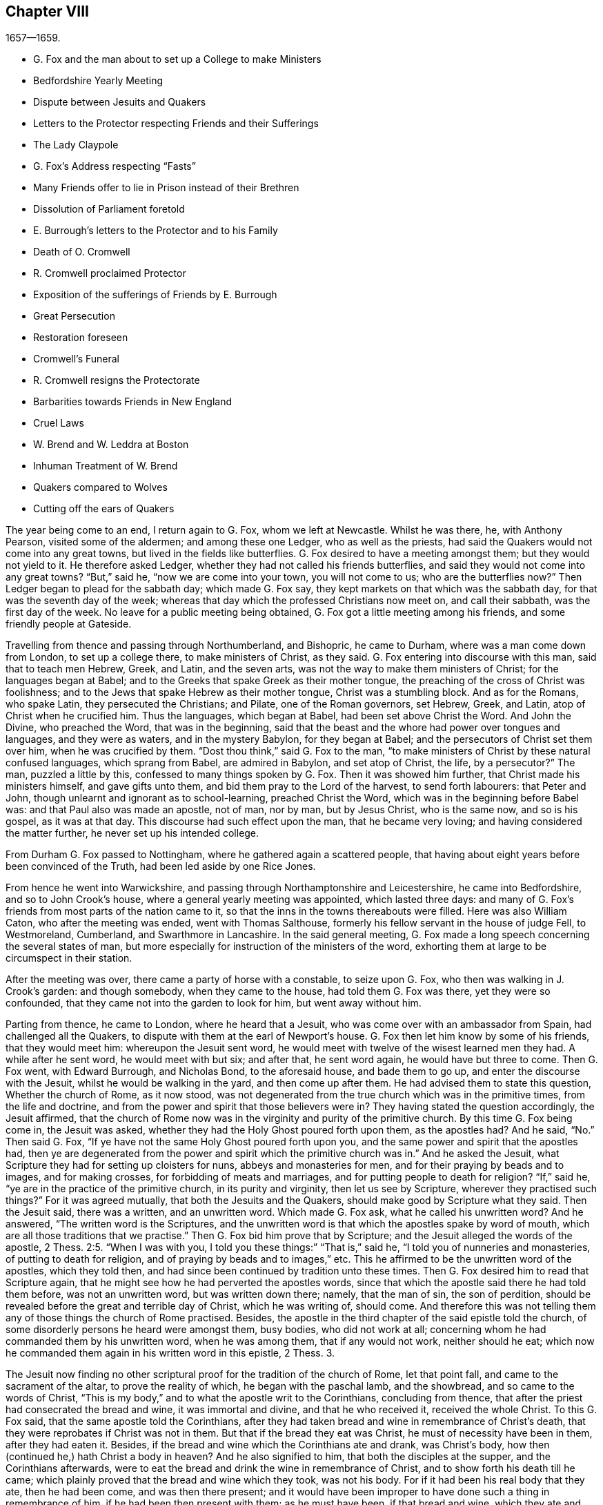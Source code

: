 == Chapter VIII

[.section-date]
1657--1659.

[.chapter-synopsis]
* G+++.+++ Fox and the man about to set up a College to make Ministers
* Bedfordshire Yearly Meeting
* Dispute between Jesuits and Quakers
* Letters to the Protector respecting Friends and their Sufferings
* The Lady Claypole
* G. Fox`'s Address respecting "`Fasts`"
* Many Friends offer to lie in Prison instead of their Brethren
* Dissolution of Parliament foretold
* E. Burrough`'s letters to the Protector and to his Family
* Death of O. Cromwell
* R. Cromwell proclaimed Protector
* Exposition of the sufferings of Friends by E. Burrough
* Great Persecution
* Restoration foreseen
* Cromwell`'s Funeral
* R. Cromwell resigns the Protectorate
* Barbarities towards Friends in New England
* Cruel Laws
* W. Brend and W. Leddra at Boston
* Inhuman Treatment of W. Brend
* Quakers compared to Wolves
* Cutting off the ears of Quakers

The year being come to an end, I return again to G. Fox, whom we left at Newcastle.
Whilst he was there, he, with Anthony Pearson, visited some of the aldermen;
and among these one Ledger, who as well as the priests,
had said the Quakers would not come into any great towns,
but lived in the fields like butterflies.
G+++.+++ Fox desired to have a meeting amongst them; but they would not yield to it.
He therefore asked Ledger, whether they had not called his friends butterflies,
and said they would not come into any great towns?
"`But,`" said he, "`now we are come into your town, you will not come to us;
who are the butterflies now?`"
Then Ledger began to plead for the sabbath day; which made G. Fox say,
they kept markets on that which was the sabbath day,
for that was the seventh day of the week;
whereas that day which the professed Christians now meet on, and call their sabbath,
was the first day of the week.
No leave for a public meeting being obtained,
G+++.+++ Fox got a little meeting among his friends, and some friendly people at Gateside.

Travelling from thence and passing through Northumberland, and Bishopric,
he came to Durham, where was a man come down from London, to set up a college there,
to make ministers of Christ, as they said.
G+++.+++ Fox entering into discourse with this man, said that to teach men Hebrew, Greek,
and Latin, and the seven arts, was not the way to make them ministers of Christ;
for the languages began at Babel;
and to the Greeks that spake Greek as their mother tongue,
the preaching of the cross of Christ was foolishness;
and to the Jews that spake Hebrew as their mother tongue, Christ was a stumbling block.
And as for the Romans, who spake Latin, they persecuted the Christians; and Pilate,
one of the Roman governors, set Hebrew, Greek, and Latin,
atop of Christ when he crucified him.
Thus the languages, which began at Babel, had been set above Christ the Word.
And John the Divine, who preached the Word, that was in the beginning,
said that the beast and the whore had power over tongues and languages,
and they were as waters, and in the mystery Babylon, for they began at Babel;
and the persecutors of Christ set them over him, when he was crucified by them.
"`Dost thou think,`" said G. Fox to the man,
"`to make ministers of Christ by these natural confused languages,
which sprang from Babel, are admired in Babylon, and set atop of Christ, the life,
by a persecutor?`"
The man, puzzled a little by this, confessed to many things spoken by G. Fox.
Then it was showed him further, that Christ made his ministers himself,
and gave gifts unto them, and bid them pray to the Lord of the harvest,
to send forth labourers: that Peter and John,
though unlearnt and ignorant as to school-learning, preached Christ the Word,
which was in the beginning before Babel was: and that Paul also was made an apostle,
not of man, nor by man, but by Jesus Christ, who is the same now, and so is his gospel,
as it was at that day.
This discourse had such effect upon the man, that he became very loving;
and having considered the matter further, he never set up his intended college.

From Durham G. Fox passed to Nottingham, where he gathered again a scattered people,
that having about eight years before been convinced of the Truth,
had been led aside by one Rice Jones.

From hence he went into Warwickshire,
and passing through Northamptonshire and Leicestershire, he came into Bedfordshire,
and so to John Crook`'s house, where a general yearly meeting was appointed,
which lasted three days:
and many of G. Fox`'s friends from most parts of the nation came to it,
so that the inns in the towns thereabouts were filled.
Here was also William Caton, who after the meeting was ended, went with Thomas Salthouse,
formerly his fellow servant in the house of judge Fell, to Westmoreland, Cumberland,
and Swarthmore in Lancashire.
In the said general meeting,
G+++.+++ Fox made a long speech concerning the several states of man,
but more especially for instruction of the ministers of the word,
exhorting them at large to be circumspect in their station.

After the meeting was over, there came a party of horse with a constable,
to seize upon G. Fox, who then was walking in J. Crook`'s garden: and though somebody,
when they came to the house, had told them G. Fox was there, yet they were so confounded,
that they came not into the garden to look for him, but went away without him.

Parting from thence, he came to London, where he heard that a Jesuit,
who was come over with an ambassador from Spain, had challenged all the Quakers,
to dispute with them at the earl of Newport`'s house.
G+++.+++ Fox then let him know by some of his friends, that they would meet him:
whereupon the Jesuit sent word,
he would meet with twelve of the wisest learned men they had.
A while after he sent word, he would meet with but six; and after that,
he sent word again, he would have but three to come.
Then G. Fox went, with Edward Burrough, and Nicholas Bond, to the aforesaid house,
and bade them to go up, and enter the discourse with the Jesuit,
whilst he would be walking in the yard, and then come up after them.
He had advised them to state this question, Whether the church of Rome, as it now stood,
was not degenerated from the true church which was in the primitive times,
from the life and doctrine, and from the power and spirit that those believers were in?
They having stated the question accordingly, the Jesuit affirmed,
that the church of Rome now was in the virginity and purity of the primitive church.
By this time G. Fox being come in, the Jesuit was asked,
whether they had the Holy Ghost poured forth upon them, as the apostles had?
And he said, "`No.`" Then said G. Fox,
"`If ye have not the same Holy Ghost poured forth upon you,
and the same power and spirit that the apostles had,
then ye are degenerated from the power and spirit which the primitive church was in.`"
And he asked the Jesuit, what Scripture they had for setting up cloisters for nuns,
abbeys and monasteries for men, and for their praying by beads and to images,
and for making crosses, for forbidding of meats and marriages,
and for putting people to death for religion?
"`If,`" said he, "`ye are in the practice of the primitive church,
in its purity and virginity, then let us see by Scripture,
wherever they practised such things?`"
For it was agreed mutually, that both the Jesuits and the Quakers,
should make good by Scripture what they said.
Then the Jesuit said, there was a written, and an unwritten word.
Which made G. Fox ask, what he called his unwritten word?
And he answered, "`The written word is the Scriptures,
and the unwritten word is that which the apostles spake by word of mouth,
which are all those traditions that we practise.`"
Then G. Fox bid him prove that by Scripture;
and the Jesuit alleged the words of the apostle, 2 Thess. 2:5. "`When I was with you,
I told you these things:`" "`That is,`" said he,
"`I told you of nunneries and monasteries, of putting to death for religion,
and of praying by beads and to images,`" etc.
This he affirmed to be the unwritten word of the apostles, which they told then,
and had since been continued by tradition unto these times.
Then G. Fox desired him to read that Scripture again,
that he might see how he had perverted the apostles words,
since that which the apostle said there he had told them before,
was not an unwritten word, but was written down there; namely, that the man of sin,
the son of perdition, should be revealed before the great and terrible day of Christ,
which he was writing of, should come.
And therefore this was not telling them any of those things the church of Rome practised.
Besides, the apostle in the third chapter of the said epistle told the church,
of some disorderly persons he heard were amongst them, busy bodies,
who did not work at all; concerning whom he had commanded them by his unwritten word,
when he was among them, that if any would not work, neither should he eat;
which now he commanded them again in his written word in this epistle, 2 Thess. 3.

The Jesuit now finding no other scriptural proof for the tradition of the church of Rome,
let that point fall, and came to the sacrament of the altar,
to prove the reality of which, he began with the paschal lamb, and the showbread,
and so came to the words of Christ,
"`This is my body,`" and to what the apostle writ to the Corinthians,
concluding from thence, that after the priest had consecrated the bread and wine,
it was immortal and divine, and that he who received it, received the whole Christ.
To this G. Fox said, that the same apostle told the Corinthians,
after they had taken bread and wine in remembrance of Christ`'s death,
that they were reprobates if Christ was not in them.
But that if the bread they eat was Christ, he must of necessity have been in them,
after they had eaten it.
Besides, if the bread and wine which the Corinthians ate and drank, was Christ`'s body,
how then (continued he,) hath Christ a body in heaven?
And he also signified to him, that both the disciples at the supper,
and the Corinthians afterwards,
were to eat the bread and drink the wine in remembrance of Christ,
and to show forth his death till he came;
which plainly proved that the bread and wine which they took, was not his body.
For if it had been his real body that they ate, then he had been come,
and was then there present;
and it would have been improper to have done such a thing in remembrance of him,
if he had been then present with them; as he must have been, if that bread and wine,
which they ate and drank, had been his real body.
And as to the words of Christ, "`This is my body,`" G. Fox told him,
"`Christ calls himself a vine and a door, and is called in Scripture a rock:
is Christ therefore an outward rock, door, or vine?`"
"`O,`" said the Jesuit, "`the words are to be interpreted.`"
"`So,`" said G. Fox, "`are those words of Christ,
'`This is my body.`'`" And having thus stopped the Jesuit`'s mouth,
he made this proposal: that, seeing he said the bread and wine was immortal and divine,
and the very Christ, and that whosoever received it, received the whole Christ;
a meeting might be appointed between some such Papists
as the pope and his cardinals should appoint,
and some of those called Quakers: "`And then,`" said he, "`let a bottle of wine,
and a loaf of bread be brought, and divided each into two parts,
and let them consecrate which of those parts they will;
and then let the consecrated and unconsecrated bread and wine be set in a safe place,
with a sure watch upon it; and let trial then be made,
whether the consecrated bread and wine will not lose its goodness,
viz. the bread grow dry and mouldy, and the wine turn dead and sour,
as well and as soon as that which was unconsecrated;
for by this means the truth of this matter may be made manifest.
And if the consecrated bread and wine change not, but retain their savour and goodness,
this may be a means to draw many to your church.
But if they change, decay, and lose their goodness,
then ought you to confess and forsake your error, and shed no more blood about it,
as hath been done, especially in queen Mary`'s days.`"

To this the Jesuit made this reply: "`Take a piece of new cloth,
and cut it into two pieces, and make two garments of it,
and put one of them upon king David`'s back, and the other upon a beggar`'s,
and the one garment shall wear away as well as the other.`"
"`Is this,`" said G. Fox, "`thy answer?`"
"`Yes,`" said the Jesuit.
"`Then,`" said G. Fox, "`by this the company may all be satisfied,
that your consecrated bread and wine is not Christ.
Dost thou now say that the consecrated bread and wine,
which you have told people was immortal and divine,
and the real body and blood of Christ, will wear away, or decay as well as the other?
Then I must tell thee, Christ remains the same to day as yesterday, and never decays;
but is the saints`' heavenly food in all generations, through which they have life.`"
To this the Jesuit replied no more, but let the thing fall;
for he perceived that those which were present saw his error,
and that he could not defend it.

Then G. Fox asked him, why the church of Rome did persecute,
and put people to death for religion?
and he answered, it was not the church did it, but the magistrates.
G+++.+++ Fox asked,
whether those magistrates were not counted and called believers and Christians?
"`Yes,`" said he.
"`Are they not members of the church?`"
asked G. Fox.
"`Yes,`" said the Jesuit.
Then G. Fox left it to the people to judge, whether the church of Rome did not persecute,
and put people to death for religion.
Thus they parted; the Jesuit`'s subtlety being comprehended by the simplicity of G. Fox,
and his friends.

Whilst G. Fox was at London, his friends, both in England and Ireland,
were under great sufferings, which made him write to the protector about it:
and there being much talk of making Cromwell king,
he went to him and warned him against it, because of the dangers that would attend it;
and which, if he did not avoid, would bring shame and ruin upon him and his posterity.
Which counsel Cromwell seemed to take well, and thanked him for it:
yet G. Fox wrote also concerning the same thing to him in this manner:

[.embedded-content-document.letter]
--

[.salutation]
O Protector,

Who hast tasted of the power of God, which many generations before thee have not so much,
since the days of apostacy from the apostles, take heed that thou lose not thy power;
but keep kingship off thy head, which the world would give to thee;
and earthly crowns under thy feet, lest with that thou cover thyself,
and so lose the power of God.
When the children of Israel went from that of God in them,
they would have kings as other nations had, as transgressors had;
and so God gave them one; and what did they do then?
and when they would have taken Christ, and made him a king, he hid himself from them;
he was hid from that which would have made him a king,
he who was the king of the Jews inward.
O Oliver, take heed of undoing thyself, by running into things that will fade,
the things of this world that will change.
Be subject and obedient to the Lord God.

[.signed-section-signature]
George Fox.

--

About this time G. Fox wrote also another letter to O. Cromwell,
wherein he signified to him, that if he had been faithful, and thundered down deceit,
he would yet have done many mighty things.
And he also advised him, not to slight sober men, and true hearts;
but to mind the law of God, and his fear and dread; to take heed of flatteries,
and to prize his time now he had it.

The lady Claypole, Cromwell`'s most beloved daughter, being sick,
and much troubled in mind, so that none that came could minister any comfort to her,
G+++.+++ Fox visited her with the following letter:

[.embedded-content-document.letter]
--

[.salutation]
Friend,

Be still and cool in thy own mind and spirit from thy own thoughts,
and then thou wilt feel the principle of God, to turn thy mind to the Lord God,
from whom life comes; whereby thou mayest receive his strength,
and power to allay all blustering storms and tempests.
That is it which works up into patience, into innocency, into soberness, into stillness,
into stayedness, into quietness, up to God with his power.
Therefore, mind, that is the word of the Lord unto thee,
that the authority of God thou mayest feel, and thy faith in that,
to work down that which troubles thee: for that is it which keeps peace,
and brings up the witness in thee, which hath been transgressed,
to feel after God with his power and life, who is a God of order and peace.
When thou art in the transgression of the life of God in thy own particular,
the mind flies up in the air, and the creature is led into the night,
and nature goes out of its course, and an old garment goes on, and an uppermost clothing;
and thy nature being led out of its course, it comes to be all on a fire,
in the transgression; and that defaceth the glory of the first body.
Therefore be still awhile from thy own thoughts, searching, seeking, desires,
and imaginations, and be stayed in the principle of God in thee,
that it may raise thy mind up to God, and stay it upon God,
and thou wilt find strength from him, and find him to be a God at hand,
a present help in the time of trouble, and of need.
And thou being come to the principle of God, which hath been transgressed,
it will keep thee humble; and the humble, God will teach his way, which is peace,
and such he doth exalt.
Now as the principle of God in thee hath been transgressed, come to it,
that it may keep thy mind down low to the Lord God; and deny thyself,
and from thy own will, that is the earthly, thou must be kept;
then thou wilt feel the power of God, which will bring nature into its course,
and give thee to see the glory of the first body.
And there the wisdom of God will be received, (which is Christ,
by which all things were made and created,) to be
thereby preserved and ordered to God`'s glory.
There thou wilt come to receive and feel the Physician of value,
who clothes people in their right mind, whereby they may serve God, and do his will.
For all distractions, unruliness, and confusion, is in the transgression:
which transgression must be brought down, before the principle of God,
which hath been transgressed against, be lifted up;
whereby the mind may be seasoned and stilled,
and a right understanding of the Lord may be received; whereby his blessings enter,
and are felt, over all that is contrary, in the power of the Lord God,
which raiseth up the principle of God, within, and gives a feeling after God,
and in time gives dominion.
Therefore keep in the fear of the Lord God; that is the word of the Lord God unto thee;
for all these things happen to thee for thy good,
and for the good of those concerned for thee, to make you know yourselves,
and your own weakness, and that ye may know the Lord`'s strength and power,
and may trust in him.
Therefore let the time that is past be sufficient to every one,
who in any thing hath been lifted up in transgression, out of the power of the Lord:
for he can bring down and abase the mighty, and lay them in the dust of the earth.
Therefore all keep low in his fear,
that thereby ye may receive the secrets of God and his wisdom,
and may know the shadow of the Almighty, and sit under it in all tempests, storms,
and heats.
For God is a God at hand, and the Most High rules in the children of men.
So then, this is the word of the Lord God unto you all,
What the light doth make manifest and discover, as temptations, distractions, confusions,
do not look at the temptations, confusions, corruptions,
but at the light which discovers them, and makes them manifest.
And with the same light you may feel over them, to receive power to stand against them.
The same light which lets you see sin and transgression,
will let you see the covenant of God, which blots out your sin and transgression,
which gives victory and dominion over it; and brings into covenant with God.
For looking down at sin and corruption, and distraction, ye are swallowed up in it;
but looking at the light which discovers them, ye will see over them:
that will give victory, and ye will find grace and strength;
and there is the first step to peace.
That will bring salvation,
and by it ye may see to the beginning and the glory
that was with the Father before the world began;
and so come to know the seed of God, which is the heir of the promise of God,
and of the world which hath no end, and which bruises the head of the serpent,
who stops people from coming to God.
That ye may feel the power of an endless life, the power of God which is immortal,
which brings the immortal soul up to the immortal God, in whom it doth rejoice.
So in the name and power of the Lord Jesus Christ, God Almighty strengthen thee.

[.signed-section-signature]
G+++.+++ F.

--

The paper being read to the aforesaid lady, it stayed her mind somewhat;
but she lived not long after, so that O. Cromwell met with almost continual trouble,
for discontent against him increased more and more.

Now, since the Protestants in the valley of Lucerne, and elsewhere, were much persecuted,
there came forth a declaration from the protector to keep a fast,
and one also for a collection for the relief of distressed Protestant churches.
On this occasion, G. Fox to show what kind of fast it was that God requires and accepts,
wrote the following paper:

[.embedded-content-document.paper]
--

[.blurb]
=== To the heads and governors of this nation, who have put forth a declaration, for the keeping of a day of solemn fasting and humiliation, for the persecution, as you say, of divers people beyond the seas, professing the reformed religion, which, ye say, has been transmitted unto them from their ancestors.

A profession of the reformed religion may be transmitted to generations,
and so holden by tradition; and in that, wherein the profession and tradition is holden,
is the day of humiliation kept; which stands in the will of man,
which is not the fast that the Lord requires,
to bow down the head like a bulrush for a day,
and the day following be in the same condition as they were the day before.
To the light of Christ Jesus in your consciences do I speak,
which testifieth for God every day, and witnesseth against all sin and persecution;
which measure of God, if ye be guided by it, doth not limit God to a day,
but leads to the fast which the Lord requires, which is,
"`To loose the bonds of wickedness, to undo the heavy burdens, to break every yoke,
and let the oppressed go free.`" Isa. 58:6-7.
This is the fast the Lord requires;
and this stands not in the transmission of times, nor in the traditions of men:
but this stands in that which was before times were, and which leads out of time,
and shall be, when time shall be no more.
And these that teach for doctrine the commandments of men,
are they that ever persecuted the life and power when it came.
And whereas ye mention a decree, or edict,
that was made against the said persecuted Protestants; all such decrees or edicts,
proceed from the ground of the pope`'s religion and supremacy;
and therein stands his tyranny and cruelty, acted in that will, which is in that nature,
which exerciseth lordship, over one another, (as you may read, Mark 10:42.
Luke 22:25) as all the heathen do, and ever did;
and in the heathenish nature is all the tyranny and persecution exercised,
by them that are out of the obedience to the light of Christ Jesus in the conscience,
which is the guider and leader of all who are tender of that of God in the conscience.
But who are not led by this, know not what it is to suffer for conscience sake.

Now, whereas ye take into your consideration the said persecution, tyranny,
and cruelty exercised upon them, whom ye call your Protestant brethren,
and do contribute and administer to their wants outwardly; this is good in its place,
and we own it, and see it good to administer to the necessities of others,
and to do good to all: and we who are sufferers by a law derived from the pope,
are willing to join, and to contribute with you, to their outward necessities.
"`For the earth is the Lord`'s, and the fulness thereof;`" who is good to all,
and gracious to all, and willing that all should be saved,
and come to the knowledge of the Truth.
But in the meantime, while ye are doing this, and taking notice of others cruelty,
tyranny, and persecution, turn your eye upon yourselves,
and see what ye are doing at home.
To the light of Christ Jesus in all your consciences I speak, which cannot lie,
nor cannot err, nor cannot bear false witness; but doth bear witness for God,
and cries for equity, and justice, and righteousness to be executed.
See what ye are doing, who profess the Scriptures,
which were given forth by the saints in light,
who dwelt in the light and in the life of them.
For them who do now witness the same light, the same life, and the same power,
which gave forth the Scriptures, which ye in words profess, them ye persecute,
them ye haul out of your synagogues and markets, them ye beat, stock, and imprison.
Now let that of God in your consciences, which is just and righteous, and equal,
examine and try, whether ye have any example or precedent to exercise this persecution,
which now many in this nation suffer under, who are a people harmless and innocent,
walking in obedience towards God and man.
And though ye account the way of Truth they walk in, heresy;
yet therein do they exercise themselves to have always
a conscience void of offence towards God and man,
as ye may read the saints of old did, (Acts 24:14-16) not wronging any man,
neither giving any just cause of offence;
only being obedient to the commands of the Lord, or declare,
as they are moved by the Holy Ghost; and standing for the testimony of a good conscience,
speaking the truth in Christ, their consciences bearing them witness that they lie not:
for this do they suffer under you,
who in words profess the same thing for which they suffer.

Now see if any age or generation did ever persecute as ye do:
for ye profess Christ Jesus who reveals the Father,
and persecute them that witness the revelation of the Father by Christ Jesus unto them.
Ye profess Christ Jesus, who is the light of the world,
"`that enlightens every one that cometh into the
world;`" and yet persecute them that bear witness,
and give testimony to this light.
Ye profess that the Word is become flesh, and yet persecute them that witness it so.
Ye profess that whosoever confesseth not that Jesus Christ is come in the flesh,
is an antichrist; and yet persecute them that do confess him come in the flesh,
and call them antichrists and deceivers.
Ye profess that the kingdom of Christ is come;
and yet persecute them that witness it come.
Ye profess Christ Jesus the resurrection and the life;
and yet persecute them that witness him to be so.
If ye say, "`How shall we know that these people who say they witness these things,
do so, or no?`"
I answer, turn your minds to the light which Christ Jesus has enlightened you withal,
which is one in all; and if ye walk in the light, ye shall have the light of life,
and then ye will know and see what ye have done, who have persecuted the Lord of glory,
(in his people,) in whom is life, and the life is the light of men.
To no other touchstone shall we turn you, but into your own consciences,
and there shall ye find the truth of what we have declared unto you,
and of what we bear testimony to, according to the Holy Scriptures.
And when the books of consciences are opened, and all judged out of them,
then shall ye witness us to be of God, and our testimony to be true,
though now you may stop your ears, and harden your hearts, "`while it is called today.`"
But then ye shall know what ye have done, and whom you have transgressed against;
and then you will see that no persecutors in any
age or generation that ever went before you,
did ever transgress against that light and measure of God made manifest,
in such a manner as ye have done.
For though Christ and the Apostles were persecuted in their times, the Jews,
for the most part of them, did not know that he was the Christ, when he came,
notwithstanding that they had the Scriptures, which prophesied of him;
neither did they believe that he was risen again,
when the apostles preached his resurrection.
But ye say, ye believe he is come; and ye say, ye believe his resurrection,
and yet ye persecute those that witness him come in the flesh,
those that are buried with him in baptism, those that are conformable to his death,
and know the power of his resurrection; those ye persecute,
those ye haul before magistrates, and suffer to be beaten in your synagogues;
those ye cause to be whipped and stocked, and shamefully entreated, and into prison cast,
and kept: as many jails in this nation, at this day testify to your faces.

Therefore honestly consider what ye are doing,
while ye are taking notice of others`' cruelties, lest ye overlook your own.
There is some difference in many things between the Popish religion,
and that which ye call the Protestant:
but in this persecution of yours there is no difference; for ye will confess,
that the foundation of your religion is grounded upon the Scriptures;
and yet now ye are persecuting those,
that be in the same life which they were in who spake forth the Scriptures;
yourselves being the meanwhile under a profession of the words they spake:
and this ye shall one day witness.
So ye have a profession and form, and persecute them that are in the possession, life,
and power.
Therefore know assuredly that ye must come to judgment;
for he is made manifest to whom all judgment is committed.
Therefore to the light of Jesus Christ in your consciences,
which searcheth and trieth you, turn your minds, and stand still,
and wait there to receive the righteous law,
which is according to that of God in the conscience, which is now rising,
and is bearing witness against all ungodliness and unrighteousness of men;
and they whom ye persecute, are manifest to God,
and that of God in all consciences shall bear witness for us, that we are of God;
and this ye shall one day witness, whether ye will hear, or forbear.
Our rejoicing is in the testimony of our consciences,
that in simplicity and godly sincerity, (not with fleshly wisdom,
but by the grace of God,) we have had our conversation in the world;
not handling the word of God deceitfully, but, in the manifestation of the Truth,
commending ourselves to every man`'s conscience in the sight of God;
and if our Gospel be hid, it is hid to them that are lost:
and for the witnessing the holding the mystery of faith in a pure conscience,
do we suffer, and are subject for conscience sake.
This is thankworthy, if a man for conscience sake endure grief and suffering wrongfully.
And in this is our joy and rejoicing, having a good conscience,
that whereas we are evil spoken of, as evil-doers, they may be ashamed,
that falsely accuse our good conversation in Christ;
which is not only the putting away of the filth of the flesh,
but the answer of a good conscience towards God, by the resurrection of Jesus Christ.
And this we witness made manifest,
(eternal praises to the living God,) and bear testimony
to that which spake it in the apostle in life and power:
and therefore do we bear witness, and testify against those,
who being got into a form and profession of it, do persecute the life and power.

Therefore to the eternal light of Christ Jesus, the searcher and trier of all hearts,
turn your minds, and see what ye are doing,
lest ye overturn your foundation and bottom whereon ye pretend to stand,
while ye are professing the Scriptures, and persecuting the life, light, and power,
which they were in, who gave them forth.
For the stone cut out of the mountain without hands,
is now striking at the feet of the image, the profession which is set up,
and stands in the will of man.
Now is that made manifest, unto which all must answer,
and appear before the judgment seat of Christ;
that every one may receive the thing done in his body, according to that he hath done,
whether it be good or bad.
Knowing therefore the terror of the Lord, we persuade men;
but we are made manifest unto God, and shall be made manifest in all your consciences,
which ye shall witness.

[.signed-section-signature]
G+++.+++ F.

--

Divers times when a fast was proclaimed, G. Fox wrote on that subject;
and since commonly some mischief was then contrived against the Quakers,
no wonder that he would say, that these fasts were like unto Jezebel`'s.

Many of his friends being at this time in prisons and dungeons,
several others of them went to the parliament,
and offered to lie in the same prisons where their brethren lay;
that so those that were in prison, might not perish in stinking dungeons,
and their persecutors thereby bring innocent blood upon their own heads.
But this could not be obtained;
for some of the parliament would threaten these compassionate
men that thus attended them,
with whipping, if they did not desist.
And because the parliament then sitting, consisted mostly of such who,
pretending to be more religious than others,
were indeed great persecutors of those that were truly religious,
G+++.+++ Fox could not let this hypocrisy go unreproved, but wrote the following lines to them:

[.embedded-content-document.letter]
--

O friends, do not cloak and cover yourselves; there is a God that knoweth your hearts,
and that will uncover you.
He seeth your way: "`Woe be to him that covereth, but not with my Spirit,`" saith the Lord.
Do ye contrary to the law, and then put it from you?
Mercy and true judgment ye neglect.
Look, what was spoken against such: my Saviour spake against such: "`I was sick,
and ye visited me not; I was hungry, and ye fed me not; I was a stranger,
and ye took me not in; I was in prison, and ye visited me not.`"
But they said, "`When saw we thee in prison, and did not come to thee?`"
"`Inasmuch as ye did it not unto one of these little ones, ye did it not unto me.`"
Friends, ye prison them that be in the life and power of Truth,
and yet profess to be the ministers of Christ: but if Christ had sent you,
ye would bring out of prison, and out of bondage, and receive strangers.
Ye have lived in pleasure on the earth, and been wanton;
ye have nourished your hearts as in a day of slaughter:
ye have condemned and killed the just, and he doth not resist you.

[.signed-section-signature]
G+++.+++ F.

--

It was not G. Fox alone who was grieved with the said hypocrisy,
but others of his friends also declared zealously against it.
A certain woman came once into the parliament with a pitcher in her hand,
which she breaking before them, told them, so should they be broken to pieces;
which came to pass not long after.
And because, when the great sufferings of G. Fox`'s friends were laid before O. Cromwell,
he would not believe it, this gave occasion to Thomas Aldam and Anthony Pearson,
to go through all, or most of the jails in England,
and get copies of their friends commitment under the jailers`' hands,
to lay the weight of the said sufferings upon O. Cromwell, which was done; but he,
unwilling to give order for their release, Thomas Aldam took his cap from off his head,
and tearing it to pieces, said to him,
"`So shall thy government be rent from thee and thy house.`"

About the beginning of this year, E. Burrough wrote a letter to O. Cromwell,
and his council, complaining of, and warning them against persecution,
as being what would draw down God`'s anger against them.

Several copies of the said letter were delivered to Oliver, and his council:
and some months after E. Burrough wrote the following letter to him.

[.embedded-content-document.letter]
--

[.letter-heading]
To the Protector

[.salutation]
Friend,

The salutation of my life wisheth well unto thee in the Lord,
and most especially that thy precious soul may be redeemed out of death to God, and live,
that thou mayest have a rest and habitation in him when this world is no more.

Now whereas it is a general outcry among the teachers and people of this nation,
and also is doubted, and hath been sometimes objected by thyself,
that the people called Quakers, are deluded and deceived, and in error, and such like:
and now, if it be possible, that thyself and others may be resolved concerning us;
put therefore all thy objections and doubtings into plain positions,
or let the wisest of thy teachers do it for thee; that whatsoever thyself,
or any for thee; can object against us, or what thou doubtest of, or stumblest at,
either in respect of our doctrines or practice, let the matter be stated in plain words,
in positions, or queries; and if God permit, a sufficient answer thou mayest receive,
to remove all conscientious scruples,
and to confound all subtle allegements and evasions;
whereby hereafter forever thou mayest be altogether inexcusable of all doubting,
or speaking against us, or suffering evil to be done,
or spoken against us upon that account.
And this I am moved to give forth and send to thee, that thou mayest be satisfied;
and all things tried and made manifest in the sight of all men;
and that all rash judgment, and false supposition, which lodgeth in the hearts of many,
may be confounded and brought to nought; and let it be left off, to cry out deceivers,
and heresy, etc. and causing any to suffer on suspicion thereupon;
but bring all things to light, and true judgment;
that what is proved to be the Truth may be owned and not persecuted any more;
for we are willing to be made manifest to all men;
and if any thing be objected against us, which may not be sufficiently answered,
and resolved to sober men, then our enemies are more free,
and have whereof to glory in against us;
but if all occasion of stumbling be removed by answers, according to the Scriptures,
and our principles, practices, and doctrines thereby vindicated,
then let all the teachers, and all our adversaries, shut their mouths from biting at us,
and railing against us, and accusing of us to thee;
and let thy ear be shut from believing lies against the innocent;
and let none suffer in thy dominion under the cruelty of men, upon such a ground.
Hereof I shall be glad to receive an answer, and to join issue in this cause;
and in the meantime, and always, am a lover of thy soul,
but a witness against all oppression.

[.signed-section-signature]
E+++.+++ B.

[.signed-section-context-close]
This was delivered to his hands at Hampton Court, in the Fourth Month, 1658.

--

I never understood that any thing of moment followed upon this;
but about two months after he wrote another letter to Cromwell,
which was delivered to him at Hampton Court, in the sixth month.

[.embedded-content-document.letter]
--

[.letter-heading]
To the Protector

[.salutation]
Friend,

Know that there is a God that doth whatsoever he will.
All power is in his hand, and he bringeth to pass the counsel of his own heart,
and he ruleth in the kingdoms of men, and bringeth down and setteth up:
he killeth and maketh alive; and he changeth times, and seasons, and governments,
and bringeth to nought the counsels of men;
for all power in earth and in heaven is in him, and all his doings are right,
and his ways are equal, and thou and all mankind are as clay in the hand of the potter:
he can honour and exalt as he pleaseth, and he can mar, and break to pieces,
and dishonour whensoever he will; wherefore be humble, and low in heart before him,
for he is the highest power, that subdueth all things under his feet.
If he wounds, who can heal?
And if he kill, there is none can make alive; and know thou,
it is the Lord God Almighty that doth this,
in whose hands are the issues of life and death; and he it is who can break thee down,
and build thee up; who can wound thee, and restore thee; and bring thee to destruction,
and say unto thee, return; and to know him that doth this, belongs to thy eternal peace, etc.

Be thou faithful in what the Lord calleth thee to, and thou shalt have thy reward;
and seek his honour, and he will honour thee;
and let thy mind be to the Lord in all things, and feel his word and power,
and presence in thee, to quench all that which is contrary,
and then thou wilt be blessed in this life, and in the life to come;
but if thou continuest in thy oppression, the Lord will suddenly smite thee.

[.signed-section-closing]
By a friend unto thee in the Lord,

[.signed-section-signature]
E+++.+++ B.

--

That the Lord, according to this prediction did suddenly smite Cromwell, time verified;
for he lived but about a month after the receipt of the said letter.
And that E. Burrough tenderly loved him, appears to me from several circumstances:
and the ardent desire he had for his eternal welfare,
occasioned this plain language to him.

G+++.+++ Fox also wrote to him, that it was not improbable, that because of his wickedness,
the Lord might once raise the royalists against him,
to be instruments of executing his wrath;
as once Cromwell himself had been an instrument to their overthrow.
And a very short time before his death, G. Fox went to Hampton Court,
to speak with him about the sufferings of his friends.
With this intention, he met him riding into Hampton Court park,
and before he came to him,
(according to his relation,) he perceived a waft of death go forth against him;
and coming to him, he looked like a dead man.
So after G. Fox had laid the sufferings of his friends before him, and had warned him,
Oliver bid him come to his house; whereupon G. Fox went to Kingston,
and the next day came to Hampton Court again;
but there he understood that the protector was sick; and Dr. Harvey told,
that the doctors were not willing that he should speak with the protector.
So he passed away, and never saw Oliver Cromwell any more: who,
since the death of his daughter, the lady Claypole, had been distempered,
and troubled with a malignant humour in his foot; which,
when his physicians endeavoured to disperse, they drove upward,
(as was said,) to his heart: and being seized with a violent fever,
he grew weaker and weaker; yet his preachers endeavoured to conceal the danger he was in:
and it is reported that Dr. Goodwin, one of his chaplains,
in a prayer during the time of his sickness, made use of this expression, "`Lord,
we beg not for his recovery, for that thou hast already granted, and assured us of;
but for his speedy recovery.`"
Whilst the protector was sick,
E+++.+++ Burrough wrote the following letter to his wife and children, etc.

[.embedded-content-document.letter]
--

[.salutation]
Friends,

Remember, that by the Lord you were raised from a low state,
and when he will he can abase you, and bring you down; he gave you the palace of princes,
and threw out them before you.

O, remember this, every one of you, and come to the witness of God in you, and be humble,
and meek, and lowly, and let the Lord`'s fear be in your hearts;
and be of a tender spirit, having your minds exercised in purity, in holiness,
and in righteousness; and exalt not yourselves,
nor be lifted up in your hearts in the pride and vain glories, and honours of this world,
lest the Lord cast you down, and make your name and posterity a reproach,
as he hath done many before you; and if you walk in the same steps,
and do the same things, and become guilty of the same abominations,
and suffer the children and servants of the Lord to be persecuted,
(as many are at this day, some unto death,) shall the Lord spare you?
Nay, he will cause you to feel his hand of judgment, and bring you down with sorrow,
and he will vex you in his wrath, and smite you with his rod more and more,
till you learn his fear, and depart from all your iniquities;
and the Lord will deface your glory, and pull down your crown; and he will make you know,
that he is Lord, that doth whatsoever he will.

Wherefore humble yourselves under the hand of God, and search your own hearts,
and cast out the abominations that vex the Spirit of the Lord;
and suffer not the people of the Lord`'s precious flock to be devoured,
and made a prey to the wicked; for because of this the rod of affliction cometh upon you,
and may suddenly break you to pieces; but mind the seed of God in you,
which is oppressed, and wait to know the power of the Lord,
which will redeem you out of sin and death, and reconcile you to God,
and bring you into fellowship with himself, to enjoy peace and rest for your souls,
that you may be made heirs of the inheritance of an endless life:
and this would make you truly honourable, and will be more satisfaction to you, and joy,
and content, and true rejoicing, than all worldly crowns, and worldly glories:
which will waste and consume away, and leave you miserable.
And remember that you are now warned from the Lord God,
by whom I am moved to write this unto you, in dear and tender love to you all;
and one day you shall witness it.

And as concerning the Quakers, so called, who are accounted as vile in the sight of men,
and are cast out of all power and place in the nation, being despised of all;
and also are reproached, persecuted, and imprisoned,
and all manner of evil and injustice unrighteously done and spoken against them,
by wicked and corrupt men in authority;
yet are they the children and servants of the living God, and greatly beloved of him,
and are as dear to him as the apple of his eye, and his power and presence is with them;
and the time is at hand that the Lord will make their persecutors fall,
and their enemies bow and tremble, though now they suffer unjustly, and are trodden down,
as not deserving a place on the earth; yet it is for righteousness sake,
and because they show forth the image of the Father, and not for evil doing:
and will not their sufferings lie upon you?
For many hundreds have suffered cruel and great things, and some the loss of life,
though not by, yet in the name of, the protector;
and about an hundred at this present day, lie in holes, and dungeons, and prisons,
up and down the nation; and some at this time are sick, nigh unto death,
whose sufferings cry for vengeance, and the Lord heareth the cry.
Wherefore save yourselves, and let the innocent be delivered,
and the cruel bonds of oppression broken, and the exercise of a pure conscience go free,
without persecution; and then the Lord will turn away his anger,
and cease to smite you with his rod, which hath been upon you:
and he will give you peace, and make you blessed,
if you come to be led by his Spirit into all Truth.

And though these innocent lambs of Christ suffer thus under this present power,
yet are they not enemies to you, but are friends to your persons and families,
and pity you, and love you, and desire well for you in the Lord;
that you may repent and be healed,
and even that your hearts may be opened to receive refreshments to your souls;
and that you may be established in righteousness and truth over all your enemies,
and may not be confounded, nor your posterity brought into reproach,
which is hastening unto you: and though our love be despised,
and we accounted hateful in your sight, and looked upon with derision,
yet we bear all things in patience, truly desiring your returning and repentance,
and not your destruction.
But if these doleful sufferings of the Lord`'s poor
lambs be continued by this present power,
it will destroy you, and undo you, and break you, and confound you;
and the Lord will not cease to smite you with his rod of sharp rebukes;
and he will make you know his people`'s cause shall not be unpunished.
Oh, did you but know how hundreds have and do suffer!
How the bodies of some have been tortured by stocks and cruel whippings!
And how some lie sick in stinking holes and dungeons, on the ground,
or a little straw at best; ten, or often more, in a prison together,
and sometimes their own friends not suffered to come to visit them with necessaries!
Oh, did but your eyes behold, or your hearts perceive,
the greatness of the cruelty which some of the Lord`'s dear servants,
and your faithful friends, undergo, it would make your hearts ache,
and your spirits to tremble!
And all this is done in the name and under the authority of--Protector;
therefore how should the Lord but lay it to your charge, and afflict him and his family?
He will make you know there is a God that can do whatsoever he will,
and that life and death are in his hands,
and all creatures are as clay in the hand of the potter;
and he rules in the kingdoms of men, and putteth down one, and setteth up another,
according to his pleasure: but if the love of God be withholden from you,
it is because of disobedience to him, and your transgression.
Wherefore be obedient to him, and love his ways and judgments,
that he may make you more happy with a crown immortal, that never fades away.
And remember once more the Lord hath warned you, by a friend unto you in the Lord.

[.signed-section-signature]
E+++.+++ Burrough.

[.signed-section-context-close]
Written the 1st day of September, 1658.

--

Cromwell was snatched away by death at unawares;
however the day before his decease this letter was delivered to his relations.
It was not but in the last period of his life that
he named his son Richard to be his successor.
And when death looked in his face, remorse did not stay behind; for,
according to what Ludlow relates, he seemed above all concerned for the reproaches,
(he said,) men would cast upon his name, in trampling on his ashes when dead.
In this temper of mind he departed this life about two in the afternoon,
on the 3rd of September, at the age of about fifty-five years.
The news of his death being brought to those who were met together to pray for him,
one Sterry stood up, and said, "`This is good news;
because if he was of great use to the people of God when he was amongst us,
now he will be much more so, being ascended to heaven, there to intercede for us.`"
O horrid flattery!
Thus I call it, if he had been the greatest saint on earth; which he came much short of,
though he was once endued with some eminent virtues.
His dying day was remarkable by a most grievous tempest, not only in England,
but also in the Low countries,
where trees were torn out of the ground by the violence of the wind,
and many ships foundered.
"`He was,`" saith Edward, Earl of Clarendon,
"`one of those persons whom even his enemies could not vilify without praising him.`"
And I have heard impartial men say, that in the beginning of his achievements,
he was indeed an excellent man; but being come to a high station,
he soon lost that zeal for the public welfare,
by which at first he seemed to be animated.

The body of the deceased was laid in Somerset House,
in an apartment enlightened only with wax tapers, the corpse being richly adorned.

After his death, Richard, eldest son to Oliver,
was proclaimed Protector of the Commonwealth; to whom E. Burrough wrote a letter,
superscribed to Richard Cromwell, chosen to be protector and chief magistrate,
etc. wherein he gave him some account of the most cruel sufferings of his friends;
and speaking of the rulers, he saith thus:

[.embedded-content-document.letter]
--

As for magistracy, it was ordained of God to be a dread and terror,
and limit to evil-doers, and to be a defence and praise to all that do well;
to condemn the guilty, and to justify the guiltless;
but the exercise thereof at this day in these nations is degenerated,
and some that are in authority are greatly corrupted,
and regard not the just and pure law of God, to judge only thereby;
but oppress the poor by injustice,
and subvert the good laws of God and men to a wrong end and use, abusing authority,
and turning the sword against the just, whereby true judgment is turned backward,
and the innocent made unjustly to suffer for righteousness sake,
through the corruption of men in authority;
and didst thou but know what we know in this particular, it would pierce thy heart.
Why? It is frequent among some of the judges and magistrates, to commit a man to prison,
and impose some great fine upon him, and to cast him into a dungeon, or hole,
among thieves and murderers, for a long season; for no other offence,
or breach of any law, but because he cannot put off his hat to them,
and respect their persons, by the hat or bowing the knee: and many others that fear God,
and for conscience sake cannot swear upon a book, by kissing it,
and laying hands upon it, because Christ saith,
"`Swear not at all;`" though they deny not to speak and do the truth in all things,
as in the presence of God and all men: and many others,
that because they are moved to cry against sin,
and declare against the iniquities of the times, in teachers, rulers, and people,
that highly abound; perhaps in a market or steeple-house, or highway, or other places,
as they are moved of God: and many others,
because for conscience sake they cannot pay tithes,
nor give money and wages to maintain a priest, or false teacher,
that they receive no profit by; or to maintain a steeple-house,
where the world worships in vain traditions, and not in the spirit and power of God:
and many have been taken out of peaceable meetings,
where they were waiting upon the Lord; and some out of their inns and friends`' houses;
and many have been taken on the way, travelling about their lawful occasions;
and some from their callings and labours; and for these causes,
through the envy of wicked men, and without any just conviction of the breach of any law,
or any lawful trial or examination, have hundreds of just men, being wholly innocent,
been sent to prison, and lain many months, and some for years; or whipped,
or put in the stocks,
and grievously abused by cruel executioners of wicked men`'s envy and injustice.
And upon such grounds only, and for such causes mentioned,
and without the transgression of any just law,
have and do at this day many hundreds of faithful subjects suffer hard and cruel things,
long and sore imprisonment, and cruel and sharp whipping, and stocking,
and unjust banishment out of towns and cities; yea, friend, it is hard to be expressed,
and large to be declared, how many of the Lord`'s servants do,
and have suffered great injustice in these nations, through the abuse of good government,
and degeneration of magistracy from its perfect state and place,
whereunto it was ordained of God in the beginning, etc.

--

This remonstrance, how powerful and large soever, had not its due effect;
but persecution continued, without being stopped by him:
for the churchmen fawned upon him, calling him not only their Joshua,
but the preachers of Suffolk said in their address to him, "`Though our sun is gone down,
yet no night ensued.`"
_Sol occubuit, nox nulla secuta est._

About this time was given forth a paper, called, [.book-title]#The Church Faith;#
and G. Fox having got a copy of it before it was published, wrote an answer to it;
and when the book of the church faith appeared, his answer was also in print.
This so incensed some of the parliament men, that one of them told G. Fox,
they must have him to Smithfield.
To which he answered, that he was over their fires, and feared them not:
and further asked,
whether all the people had been without a faith these sixteen hundred years,
that now the priests must make them one?
And since Christ Jesus was the author of the apostles`' faith,
and of the church`'s faith in the primitive times, and of the martyrs`' faith;
should not all people look unto him to be the author and finisher of their faith,
and not unto the priests?
Nothing material was answered to this; but the priests called G. Fox`'s friends,
house-creepers, because they met together in houses,
and would not maintain the priests`' temples.
One major Wiggan, that was present when G. Fox discoursed with the parliament men, said,
Christ had taken away the guilt of sin, but had left the power of sin remaining in us.
G+++.+++ Fox told him this was strange doctrine;
for Christ came to destroy the devil and his works, and the power of sin,
and so to cleanse men from sin.

Now there was great persecution, both by imprisonment and breaking up of meetings;
and many died in prisons; for the priests speaking evil of the Quakers,
it did kindle the insolence of the rabble not a little,
so that they did not stick to throw squibs into the meetings,
to cast rotten eggs on those that were met, to beat on drums and kettles,
and so to make hideous noise,
and to abuse people most grievously with blows and violent pushes.

One day there being a meeting appointed near London,
they beat and abused about eighty persons that came out of the city to meet there,
tearing their coats and cloaks from off their backs,
and throwing them into ditches and ponds.
The next First-day of the week after this, G. Fox, though at that time very weak,
went thither, and preaching with the bible in his hand, he showed the rude people, their,
and their teachers`' fruits,
and how disagreeable these mad actions were to the doctrine contained in the Holy Scriptures.
Many of his imprisoned friends were now brought up to London to be tried by the committee;
where sir Henry Vane, being chairman, would not suffer them to come in,
except they would put off their hats.
But since many of them had been imprisoned upon contempts,
(as the not putting off hats before magistrates was called,) others
signified that it must not be expected that now they should comply;
and so through the mediation of some that persuaded Vane, they were at length admitted;
where they so well defended their cause, that several were set at liberty.

Sufferings now growing very sharp, G. Fox, to encourage his friends,
wrote the following lines to them:

[.embedded-content-document.epistle]
--

My dear friends, everywhere scattered abroad, in prison, or out of prison, fear not,
because of the reports of sufferings;
let not the evil spies of the good land make you afraid,
if they tell you the walls are high, and that there be Anakims in the land;
for at the blowing of the ram`'s horns did the walls of Jericho fall down;
and they that brought the evil report, perished in the wilderness.
But dwell ye in the faith, patience, and hope, having the word of life to keep you,
which is beyond the law; and having the oath of God, his covenant, Christ Jesus,
which divides the waters asunder; and makes them to run all on heaps; in that stand,
and ye shall see all things work together for good, to them that love God;
and in that triumph when sufferings come, whatever they be: your faith, your shield,
your helmet, your armour you have on; ye are ready to skip over a mountain, or a wall,
or an hill, and to walk through the deep waters, though they be heaps upon heaps:
for the evil spies of the good land may preach up hardness, but Caleb,
which signifies an heart, and Joshua, a saviour, triumph over all.

[.signed-section-signature]
G+++.+++ F.

--

There was at that time great discord among those that were at the helm of government;
and G. Fox relates, that he did then foresee the king`'s coming in again;
and that therefore when some forward spirits, who frequented the meetings of his friends,
would have bought Somerset House to keep meetings in, he dissuaded them from it.
There came also a woman to him, who having,
(as she said,) had a revelation concerning the restoring of king Charles,
three years before he came in, said, she must go to him to declare it:
but G. Fox advised her to keep this revelation to herself,
since if she went on such a message, it would have been counted treason.

How the corpse of Oliver Cromwell was laid in Somerset House to be seen,
hath been said already; but afterwards an image of him lying there in state,
was accompanied with trumpeters, who sounded over the said image.
This vanity so grieved G. Fox, that he wrote the following lines to the authors thereof:

[.embedded-content-document.letter]
--

Oh friends, what are ye doing!
And what mean ye to sound before an image!
Will not all sober people think ye are like mad people?
Oh, how am I grieved with your abomination!
Oh, how am I wearied! "`My soul is wearied with you,`" saith the Lord,
"`will I not be avenged of you, think ye, for your abominations?
Oh, how have ye plucked down, and set up!
Oh, how are your hearts made whole, and not rent; and how are ye turned to fooleries!
Which things in times past ye stood over:
therefore how have ye left my dread,`" saith the Lord.
O, therefore, fear, and repent, lest the snare and the pit take you all.
The great day of the Lord is come upon all your abominations,
and the swift hand of the Lord is turned against them all.
The sober people in the nation stand amazed at your doings, and are ashamed,
as if you would bring in popery.

[.signed-section-signature]
G+++.+++ F.

--

Sometime after this, the funeral of O. Cromwell was solemnized with very great pomp,
not at all agreeable to that condition he was once in;
for the time was when he would have abhorred such
an idolatrous honour as was now paid to his image.
On the day of this pompous funeral, which was the 23rd of November,
it happened that Edward Burrough came riding from Kingston into London,
not knowing any thing of what was done there.
As he entered at Charing-cross,
he beheld a great multitude of people thronging exceedingly,
the streets being filled as far as he could see, and abundance gazing at the windows,
and upon the balconies, and house tops.
There were also guards of horse and foot that stopped his horse, and it was told him,
that he might not pass that way.
Yet he did not know what was the matter;
but at length he perceived that Cromwell`'s image, richly adorned,
was to be carried that way towards Westminster.
The consideration of this, was like an arrow which pierced his breast:
and because of this idolatry, he felt such a fire kindled in him, that he was,
as it were, filled with the indignation of the Lord, whose fury ran through him, to cry,
Plagues, plagues, and vengeance against the authors of this abomination.
Nay, so ardent was his zeal, that if he had been moved to it,
and it had been possible to have done it, he could,
(not at all minding his own life,) have ridden through the guards and multitude,
to have sounded the judgments of God against the idolaters.
And considering that all this sinful idolatry, was about the funeral of Oliver Cromwell:
"`Alas, for him,`" said Burrough with himself,
"`who was once a great instrument in the hand of the Lord,
to break down many idolatrous images!
Did not the Lord once stir up his heart against all such things?
And did not once his children, officers, soldiers and army,
pull down all the images and crosses, and all such like popish stuff,
wherever they met with it?
What grievous and abominable work is this?
Have they now made a costly image of him?
And are such as were once his soldiers now guarding it, and watching over it,
and his children and officers following it,
and multitude of the inhabitants of London wondering and gazing after an image of him?
This is sad, and great pity: what a change is this in so short a time?`"

This zealous testimony E. Burrough caused to be printed,
whereby he raised to himself a more lasting monument,
than by the erecting of a statue was made to his quondam friend O. Cromwell.
Now since the persecution of E. Burrough`'s friends,
notwithstanding that he had written to Richard Cromwell, did not cease,
and that all exhortations and warnings were rejected, E. Burrough in the month December,
wrote the following lines to Richard and his council:

[.embedded-content-document.letter]
--

[.letter-heading]
To the Protector and his Council

The Lord God will shortly make you know that we are his people;
though we be accounted as sheep for the slaughter,
yet our king of righteousness will break you to pieces, if you harden your hearts,
and repent not.
And though that love will not draw thee,
neither the gentle leadings of our God have any place in you,
yet judgments shall awaken you,
and his heavy hand of indignation shall lie upon your consciences,
and you will be scattered and distracted to pieces.

[.signed-section-signature]
E+++.+++ Burrough.

--

How soon this prediction was fulfilled, we shall see in the next year;
for it was but a few months after the delivering of this letter,
when Richard laid down the government.

In the meanwhile we will take again a view of the persecution in New England.
There was, as hath been said already,
a fine settled of five shillings a week to be paid for not coming to church,
as it was called.
And thus from time to time occasion was found to use cruelty against the inhabitants,
though none of those called Quakers came from abroad.
William Shattock, a shoemaker at Boston, being on a First-day of the week,
found in his house, instead of coming to the public worship,
was hauled to the house of correction; where, at his first entrance,
he was cruelly whipped, and then kept to work,
whilst his wife and innocent children were in want because of his absence.
In the meantime the deputy-governor, Richard Bellingham,
did not stick to say to William`'s wife, that since he was poor,
and could not pay five shillings a week for not coming to church,
they would continue him in prison.
Thus was verified that saying of Solomon, "`cruel are the mercies of the wicked.`"
Bellingham also endeavoured to persuade this woman, that what her husband had done,
was to be rid of her, and therefore advised her to disown him.
Now these persecutors began to have abundance of business; and taking away of goods,
and cruel whippings became almost daily work,
which was performed without regard of age or sex;
all which to relate would exceed my limits.

Two women, named Sarah Gibbons, and Dorothy Waugh, being come to Boston,
and having in the public meeting-place, after the lecture was ended, spoken a few words,
were brought to the house of correction, and three days before their being whipped,
and three days after, were kept from victuals, though they had offered to pay for them.
And when Sarah afterward asked the governor, John Endicot,
whether this was justice or equity: adding,
that by this all might see that God was with them,
that they were thus preserved without food; and if they perished,
their blood would fall heavy on those that were the occasion thereof; he answered,
that he mattered it not.

Not long after, Hored Gardner, an inhabitant of Newport, in Rhode Island,
came with her sucking babe, and a girl to carry it, to Weymouth: from whence,
for being a Quaker, she was hurried to Boston,
where both she and the girl were whipped with a three-fold knotted whip.
After whipping, the woman kneeled down, and prayed the Lord to forgive those persecutors:
which so reached a woman that stood by, that she said,
surely she could not have done this, if it had not been by the Spirit of the Lord.

But when should I have done,
if I would describe all the whippings inflicted on the Quakers, so called,
in those parts!
For now a law was made, which furnished continual work to the persecutors there.
The contents thereof were,
that whosoever of the inhabitants should directly or indirectly
cause any of the Quakers to come into that jurisdiction,
he should forfeit an hundred pounds to the country, and be committed to prison,
there to remain till the penalty should be satisfied.
And whosoever should entertain them, knowing them to be so,
should forfeit forty shillings to the country for every hour`'s entertaining or concealment;
and be committed to prison till the forfeiture should be fully paid and satisfied.
And further, that all and every of those people that should arise among them there,
should be dealt withal,
and suffer the like punishment as the laws provided for those that came in,
viz. That for the first offence, if a male, one of his ears should be cut off,
and be kept at work in the house of correction,
till he should be sent away on his own charge.
For the second, the other ear, and be kept in the house of correction as aforesaid.
If a woman, then to be severely whipped, and kept as aforesaid, as the male,
for the first; and for the second offence to be dealt withal as the first.
And for the third, he or she should have their tongues bored through with an hot iron,
and be kept in the house of correction, close at work,
till they be sent away on their own charge.

In the latter part of the Fifth month, it came to pass,
that William Brend and William Leddra, having been at Salem, came to Newbury; where,
at the house of one Robert Adams, they had a conference with the priest,
in the presence of captain Gerish, who had promised that they should not suffer;
but after the conference was ended, the captain would not let them go,
but on promise presently to depart the town; which, being loth to comply with,
as they were on their way, they were sent for back, and captain Gerish riding after them,
commanded them to return: which they refusing, he compelled them thereunto,
and sent them with a constable to Salem; where, being brought before the magistrates,
they were asked whether they were Quakers; to which they answered,
that they were such that were in scorn called so.
Next it was objected to them, that they maintained dangerous errors.
They asking what these were, it was told them,
that they not only denied that Christ at Jerusalem had suffered on the cross,
but also that they denied the Holy Scriptures.
They boldly contradicted this,
and said they owned no other Jesus but he that had suffered death at Jerusalem,
and that they also owned the Scriptures.

Now, although nothing could be objected against this,
yet they were carried to the house of correction, as such who,
according to the law made at Boston, might not come into those parts.
Some days after they were carried to Boston,
where in the next month they were brought into the house of correction, to work there.
But they unwilling to submit thereto, the jailer,
who sought his profit from the work of his prisoners, would not give them victuals,
though they offered to pay for them.
But he told them, it was not their money, but their labour he desired.
Thus he kept them five days without food,
and with a three-corded whip gave them twenty blows.
An hour after he told them, they might go out,
if they would pay the marshal that was to lead them out of the country.
They judging it very unreasonable to pay money for being banished, refused this,
but yet said, that if the prison-door was set open, they would go away.

The next day the jailor came to W. Brend, a man in years, and put him in irons,
neck and heels so close together, that there was no more room left between each,
than for the lock that fastened them.
Thus he kept them from five in the morning, till after nine at night,
being the space of sixteen hours.
The next morning he brought him to the mill to work, but Brend refusing,
the jailer took a pitched rope about an inch thick,
and gave him twenty blows over his back and arms, with as much force as he could,
so that the rope untwisted; and then, going away, he came again with another rope,
that was thicker and stronger, and told Brend,
that he would cause him to bow to the law of the country, and make him work.
Brend judged this not only unreasonable in the highest degree,
since he had committed no evil, but he was altogether unable to work:
for he wanted strength for want of food; having been kept five days without eating,
and whipt also, and now thus unmercifully beaten with a rope.
But this inhuman jailer relented not, but began to beat anew with his pitched rope,
on this bruised body, and foaming at his mouth like a madman,
with violence laid fourscore and seventeen blows more on him,
as other prisoners that beheld it with compassion, have told; and if his strength,
and his rope had not failed him, he would have laid on more;
he threatened also to give him the next morning as many blows more.
But a higher power, who sets limits even to the raging sea, and hath said,
"`hitherto thou shalt come, but no further,`" also limited this butcherly fellow;
who was yet impudently stout enough to say his morning prayer.
To what a most terrible condition these blows brought the body of Brend,
who because of the great heat of the weather,
had nothing but a serge cassock upon his shirt, may easily be conceived;
his back and arms were bruised and black,
and the blood hanging as in bags under his arms; and so into one was his flesh beaten,
that the sign of a particular blow could not be seen; for all was become as a jelly.
His body being thus cruelly tortured, he lay down upon the boards, so extremely weakened,
that the natural parts decaying, and strength quite failing, his body turned cold:
there seemed as it were a struggle between life and death; his senses were stopped,
and he had for some time neither seeing, feeling, nor hearing,
till at length a divine power prevailing, life broke through death,
and the breath of the Lord was breathed into his nostrils.

Now, the noise of this cruelty spread among the people in the town,
and caused such a cry, that the governor sent his surgeon to the prison,
to see what might be done;
but the surgeon found the body of Brend in such a deplorable condition, that,
as one without hopes, he said, his flesh would rot from off his bones,
ere the bruised parts could be brought to digest.
This so exasperated the people, that the magistrates, to prevent a tumult,
set up a paper on their meetinghouse door, and up and down the streets,
as it were to show their dislike of this abominable, and most barbarous cruelty;
and said, the jailer should be dealt withal the next court.
But this paper was soon taken down again upon the instigation of the high-priest,
John Norton, who having from the beginning been a fierce promoter of the persecution,
now did not stick to say,
"`W. Brend endeavoured to beat our gospel ordinances black and blue,
if he then be beaten black and blue, it is but just upon him;
and I will appear in his behalf that did so.`"
It is therefore not much to be wondered at, that these precise and bigoted magistrates,
who would be looked upon to be eminent for piety, were so cruel in persecuting,
since their chief teacher thus wickedly encouraged them to it.

In the meanwhile it pleased God, even miraculously to heal W. Brend,
and to keep him alive;
but as if the hearts of these persecutors were more hardened thereby,
to show themselves obedient followers of their teacher, they made an order,
that the jailer, if the Quakers that were in his custody refused to work,
should whip them twice a week, the first time with ten lashes,
the next time with fifteen, and so at each time with three more, till they would work.
This was performed on four persons, two of which were William Leddra and John Rous,
who may be mentioned hereafter.
And to keep the passionate jailer within due bounds, forsooth,
it was ordered that each time he should warn two constables to see the execution.
But how little moderation was truly meant, and that this was more like a jest,
may appear in that the jailer the first time laid
fifteen lashes apiece on the said persons,
and so added five stripes to the first number of ten.

It happened about this time, that some of the people called Quakers that lived there,
being had before the magistrates, it was demanded by one of them,
how they might know a Quaker; to which Simon Broadstreet, one of the magistrates,
answered, "`Thou art one, for coming in with thy hat on.`"
Which made the other reply, it was a horrible thing to make such cruel laws,
to whip and cut off ears, and bore through the tongue, for not putting off the hat.
Then one of the bench said, that the Quakers held forth blasphemies at their meetings.
To which one of the others desired him to make such a thing appear, if it were so,
that they might be convinced: and further,
that they should do well to send some to their meetings, that they might hear,
and give account of what was done and spoken there;
and not conclude of a thing they knew not.
"`But,`" said major-general Denison, "`if ye meet together, and say any thing,
we may conclude that ye speak blasphemy.`"
A very strange syllogism indeed.
No better, (to prove persecution lawful,) was the argument of Charles Chansey,
chief teacher at the university, who in a sermon at Boston, argued thus:
"`suppose you should catch six wolves in a trap,
and ye cannot prove that they killed either sheep or lambs:
and now you have them they will neither bark nor bite:
yet they have the plain marks of wolves, and therefore ye knock them down.`"
A base expression, thus to compare man to a beast; for God said in plain terms to Noah,
"`Whoso sheddeth man`'s blood, by man shall his blood be shed.`"
But these persecutors thought there was stress enough in it to call the Quakers wolves;
and to make one pass for a Quaker, they counted it a sufficient proof,
when they saw he did not put off his hat to men; "`Knock him down, it is a wolf.`"

And if the hat was not found fault with, something else was thought on;
for at Salem twelve persons were fined forty pounds nineteen shillings,
for not coming to church; and of others much money was extorted,
because their wives absented themselves from the public worship.
William Marston, of Hampton, was fined ten pounds for two books found in his house,
viz. John Lilburn`'s resurrection, and W. Dewsbury`'s Mighty Day of the Lord.
Thus these people did whatever they would, without any regard to the laws in Old England:
and when once some prisoners appealed to it, the governor, John Endicot,
and his deputy Bellingham, cried, "`No appeal to England!
No appeal to England.`"
And they seemed to fear nothing for what they did to the Quakers:
according to what major-general Denison said in open court,
"`This year you will go and complain to the parliament,
the next year they will send some to see how things go,
and in the third year the government will be changed.`"
Now they not at all caring for Old England,
denied also the prisoners their request of being
tried according to the laws of that realm,
by a jury.
And the rulers dealing thus arbitrarily,
the jailer of the house of correction did the like;
for when some of his prisoners showed themselves not unwilling to work,
provided that their families should have something of the gain, he would not allow that,
unless they paid him eight-pence for every twelve-pence gain: and when they refused this,
the whipping-post was his refuge.

But to go on: in the foregoing year mention was made of John Copeland,
and Christopher Holder, these coming in the sixth month to Dedham,
lodged there one night; but the next day, were taken up by a constable,
and carried to Boston, where being brought before the governor, he said in a rage,
"`Ye shall be sure to have your ears cut off.`"
Not long after, John Rous came again to Boston, but was shortly after taken,
and committed to prison.
On the 17th of September, he, with Holder, and Copeland,
were brought before the magistrates in the court, where the deputy-governor told them,
that they, in contempt of the magistrates and ministers,
being come there again to seduce the people, might know that whatever befel them,
whether the loss of their ears, or of their lives,
their blood would be upon their own heads.
They denying this, and saying, that the Lord had sent them hither, the governor, Endicot,
said, "`You are greater enemies to us, than those that come openly;
since under pretence of peace, you come to poison the people.`"
Being asked for proof that the Lord had sent them they replied,
that it was some kind of proof that the Lord had sent them,
because they met with such entertainment as Christ
had told his disciples would be meted to them,
for his name sake, viz. whipping, etc.
To this, major-general Denison said, "`Then when malefactors are whipt,
they suffer for Christ`'s sake.`"
Then John Rous, whose father was a lieutenant-colonel in Barbados, said,
"`If we were evil-doers,
the judgments of God would be heavier upon us than those we suffer by you.`"
To which major Denison replied, "`Mr. Rous, (for so I may call you,
having heard your father is a gentleman,) what judgment
of God do you look for greater than is upon you,
to be driven from your father`'s house, and to run about here as a vagabond,
with a company of deceivers, except you look for a halter?`"
To this Rous said, "`I was not driven from my father`'s house,
but in obedience to the Lord I left it;
and when the Lord shall have cleared me of this land, I shall return to it again.`"
Then Endicot called to the secretary to read the law,
who thereupon read this clause in it, that if any that had suffered the law,
should presume to return again, they should have one of their ears cut off.
Some more words were spoken, and among the rest, Endicot said,
"`The Quakers have nothing to prove their commission by, but the spirit within them,
and that is the devil.`"
And when one of the prisoners said, "`We have seen some of your laws,
that have many scriptures in the margin;
but what example have you in Scripture for cutting off ears?`"
Endicot asked, "`What Scripture is there for hanging?`"
To which Denison said scoffing, "`Yes, they would be crucified.`"
Then Endicot called the three prisoners by name, and said in great passion,
"`It is the sentence of the court,
that you three have each of you his right ear cut off by the hangman.`"
Then they were carried to the prison, and on the 16th of September,
the Marshal`'s deputy came thither, letting as many come in as he thought meet;
and when the doors were made fast, the said marshal read the following order:

[.embedded-content-document.legal]
--

To the marshal-general, or his deputy: you are to take with you the executioner,
and repair to the house of correction,
and there see him cut off the right ears of John Copeland, Christopher Holder,
and John Rous, Quakers; in execution of the sentence of the court of assistants,
for the breach of the law, intitled Quakers.

[.signed-section-signature]
Edward Rawson, _Secretary._

--

Then the prisoners were brought into another room, where John Rous said to the marshal,
"`We have appealed to the chief magistrate of England.`"
To which he answered, he had nothing to do with that.
Holder said, "`Such execution as this should be done publicly, and not in private;
for this was contrary to the law of England.`"
But captain Oliver replied, "`We do it in private to keep you from tattling.`"
Then the executioner took Holder, and when he had turned aside his hair,
and was going to cut off his ear, the marshal turned his back on him,
which made Rous say, "`Turn about and see it; for so was his order.`"
The marshal then, though filled with fear, turned, and said, "`Yes, yes,
let us look on it.`"
Rous, who was more undaunted than his persecutor, suffered the like,
as well as the third, and they said, "`those that do it ignorantly,
we desire from our hearts the Lord to forgive them; but for them that do it maliciously,
let our blood be upon their head; and such shall know in the day of account,
that every drop of our blood shall be as heavy upon them as a millstone.`"
Afterwards these persons were whipt again;
but this practice becoming so common in New England as if it was but play,
I will not detain my reader with it.

Persecution being now come to the cutting off of ears, did not stop there,
but went higher, and rested not, before it came to the taking away of lives.
But to compass that proved very difficult;
for there were many honest people who abhorred such a cruelty.
Yet John Norton, and the other priests, petitioned the magistrates,
to cause the court to make some law to banish the Quakers, upon pain of death.
This gave encouragement to the magistrates,
for since the churchmen pushed on so wicked a business,
no scruple was made to go on with this bloody work;
and the court of magistrates voted it to be put in execution by a country court,
which three magistrates made up, the majority of which might hang at pleasure,
without trial by a jury; a thing not heard of in Old England:
but it served the purpose of Norton, and his fellow preachers.
The court where this law was made, consisted of twenty-five persons;
and when it was put to the vote it was carried in the affirmative,
the speaker and eleven being on the negative, but thirteen on the affirmative,
so that one vote carried it.
This so troubled one Wozel, when he heard it, having through illness been absent,
that he got to the court, and weeping for grief,
that his absence should occasion such a law to pass, said, if he had not been able to go,
he would have crept upon his knees, rather than it should have passed.
But what he said proved in vain; they had now passed the Rubicon,
and what was eagerly desired, was obtained.
Yet there was a great difference in the court,
and the twelve that had voted in the negative,
resolved to enter their dissents to that law; which the others seeing,
and that so many difficulties would weaken their law, they admitted this addition,
to be tried by a special jury; though a standing law of the country contained,
that none be sentenced to death and banishment, but by a special jury,
and a court of assistants; and such a court consisted of seven magistrates at the least.
But it was now resolved, to prosecute the Quakers to death; and all this trial,
when it came to it, was but, whether they were Quakers?
Which they judged by their coming in covered;
and that they had been banished out of the country.
Now to enter upon this bloody business, the following act was made at a general court,
held at Boston, the 20th of October, in this year, 1658.

[.embedded-content-document.legal]
--

[.blurb]
An Act Made at a General Court, Held at Boston, the 20th of October, 1658

Whereas there is a pernicious sect, (commonly called Quakers,) lately risen,
who by word and writing have published and maintained many dangerous and horrid tenets,
and do take upon them to change and alter the received laudable customs of our nation,
in giving civil respect to equals, or reverence to superiors,
whose actions tend to undermine the civil government,
and also to destroy the order of the churches,
by denying all established forms of worship,
and by withdrawing from orderly church-fellowship,
allowed and approved by all orthodox professors of the Truth, and instead thereof,
and in opposition thereunto, frequently meeting themselves,
insinuating themselves into the minds of the simple,
or such as are least affected to the order and government of church and commonwealth,
whereby divers of our inhabitants have been infected, notwithstanding all former laws,
made upon the experience of their arrogant and bold obtrusions,
to disseminate their principles among us, prohibiting their coming in this jurisdiction,
they have not been deterred from their impetuous attempts to undermine our peace,
and hazard our ruin.

For prevention thereof, this court doth order and enact, that every person, or persons,
of the cursed sect of the Quakers, who is not an inhabitant of,
but is found within this jurisdiction, shall be apprehended without warrant,
where no magistrate is at hand, by any constable, commissioner, or select man,
and conveyed from constable to constable, to the next magistrate,
who shall commit the said person to close prison, there to remain, without bail,
unto the next court of assistants, where they shall have a legal trial:
and being convicted to be of the sect of the Quakers,
shall be sentenced to be banished upon pain of death:
and that every inhabitant of this jurisdiction,
being convicted to be of the aforesaid sect, either by taking up, publishing,
or defending the horrid opinions of the Quakers, or the stirring up mutiny, sedition,
or rebellion against the government,
or by taking up their absurd and destructive practices,
viz. Denying civil respect to equals and superiors,
and withdrawing from our church assemblies,
and instead thereof frequent meetings of their own, in opposition to our church order;
or by adhering to, or approving of any known Quaker,
and the tenets and practices of the Quakers,
that are opposite to the orthodox received opinions of the godly,
and endeavouring to disaffect others to civil government, and church orders,
or condemning the practice and proceedings of this court against the Quakers,
manifesting thereby their complying with those,
whose design is to overthrow the order established in church and state,
every such person, upon conviction before the said court of assistants,
in manner as aforesaid, shall be committed to close prison for one month, and then,
unless they choose voluntarily to depart this jurisdiction,
shall give bond for their good behaviour, and appear at the next court,
where continuing obstinate, and refusing to retract and reform the aforesaid opinions,
they shall be sentenced to banishment upon pain of death; and any one magistrate,
upon information given him of any such person, shall cause him to be apprehended,
and shall commit any such person to prison, according to his discretion,
until he come to trial, as aforesaid.

--

Here endeth this sanguinary act,
being more like to the decrees of the Spanish Inquisition,
than to the laws of a reformed Christian magistracy, consisting of such who,
to shun persecution themselves,
(which was but a small fine for not frequenting the public worship,) had left Old England.
This act was answered by Francis Howgill, and the said answer published in print,
wherein was plainly shown,
that it spoke the language of the ancient persecuting Jews and heathen.
In the sequel we shall see the bloody execution of it upon some persons.
